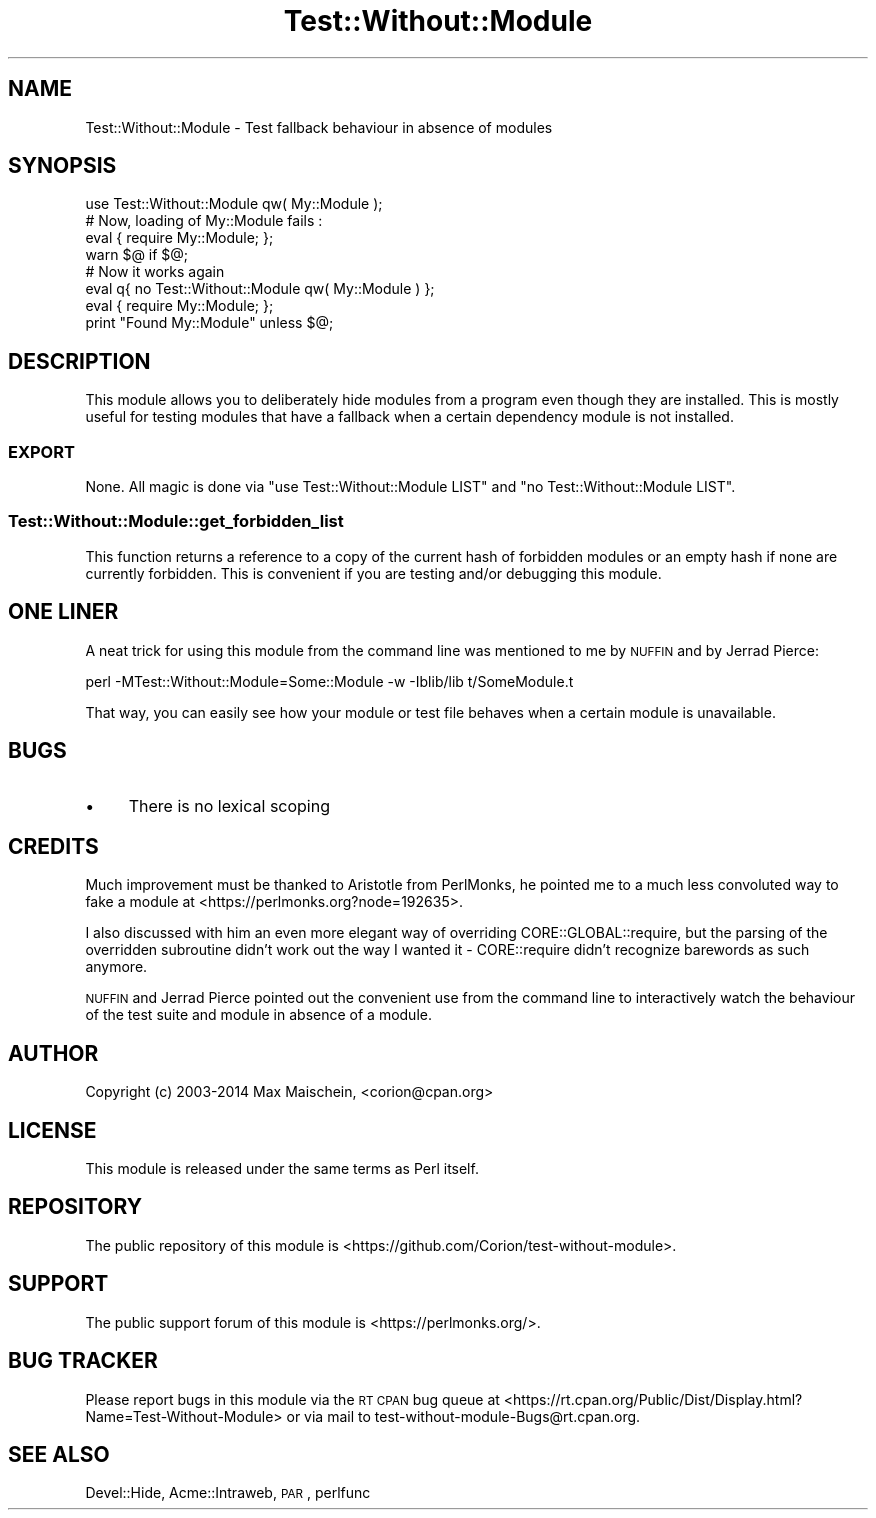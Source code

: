 .\" Automatically generated by Pod::Man 4.09 (Pod::Simple 3.35)
.\"
.\" Standard preamble:
.\" ========================================================================
.de Sp \" Vertical space (when we can't use .PP)
.if t .sp .5v
.if n .sp
..
.de Vb \" Begin verbatim text
.ft CW
.nf
.ne \\$1
..
.de Ve \" End verbatim text
.ft R
.fi
..
.\" Set up some character translations and predefined strings.  \*(-- will
.\" give an unbreakable dash, \*(PI will give pi, \*(L" will give a left
.\" double quote, and \*(R" will give a right double quote.  \*(C+ will
.\" give a nicer C++.  Capital omega is used to do unbreakable dashes and
.\" therefore won't be available.  \*(C` and \*(C' expand to `' in nroff,
.\" nothing in troff, for use with C<>.
.tr \(*W-
.ds C+ C\v'-.1v'\h'-1p'\s-2+\h'-1p'+\s0\v'.1v'\h'-1p'
.ie n \{\
.    ds -- \(*W-
.    ds PI pi
.    if (\n(.H=4u)&(1m=24u) .ds -- \(*W\h'-12u'\(*W\h'-12u'-\" diablo 10 pitch
.    if (\n(.H=4u)&(1m=20u) .ds -- \(*W\h'-12u'\(*W\h'-8u'-\"  diablo 12 pitch
.    ds L" ""
.    ds R" ""
.    ds C` ""
.    ds C' ""
'br\}
.el\{\
.    ds -- \|\(em\|
.    ds PI \(*p
.    ds L" ``
.    ds R" ''
.    ds C`
.    ds C'
'br\}
.\"
.\" Escape single quotes in literal strings from groff's Unicode transform.
.ie \n(.g .ds Aq \(aq
.el       .ds Aq '
.\"
.\" If the F register is >0, we'll generate index entries on stderr for
.\" titles (.TH), headers (.SH), subsections (.SS), items (.Ip), and index
.\" entries marked with X<> in POD.  Of course, you'll have to process the
.\" output yourself in some meaningful fashion.
.\"
.\" Avoid warning from groff about undefined register 'F'.
.de IX
..
.if !\nF .nr F 0
.if \nF>0 \{\
.    de IX
.    tm Index:\\$1\t\\n%\t"\\$2"
..
.    if !\nF==2 \{\
.        nr % 0
.        nr F 2
.    \}
.\}
.\" ========================================================================
.\"
.IX Title "Test::Without::Module 3"
.TH Test::Without::Module 3 "2017-04-09" "perl v5.26.1" "User Contributed Perl Documentation"
.\" For nroff, turn off justification.  Always turn off hyphenation; it makes
.\" way too many mistakes in technical documents.
.if n .ad l
.nh
.SH "NAME"
Test::Without::Module \- Test fallback behaviour in absence of modules
.SH "SYNOPSIS"
.IX Header "SYNOPSIS"
.Vb 1
\&  use Test::Without::Module qw( My::Module );
\&
\&  # Now, loading of My::Module fails :
\&  eval { require My::Module; };
\&  warn $@ if $@;
\&
\&  # Now it works again
\&  eval q{ no Test::Without::Module qw( My::Module ) };
\&  eval { require My::Module; };
\&  print "Found My::Module" unless $@;
.Ve
.SH "DESCRIPTION"
.IX Header "DESCRIPTION"
This module allows you to deliberately hide modules from a program
even though they are installed. This is mostly useful for testing modules
that have a fallback when a certain dependency module is not installed.
.SS "\s-1EXPORT\s0"
.IX Subsection "EXPORT"
None. All magic is done via \f(CW\*(C`use Test::Without::Module LIST\*(C'\fR and
\&\f(CW\*(C`no Test::Without::Module LIST\*(C'\fR.
.SS "Test::Without::Module::get_forbidden_list"
.IX Subsection "Test::Without::Module::get_forbidden_list"
This function returns a reference to a copy of the current hash of forbidden
modules or an empty hash if none are currently forbidden. This is convenient
if you are testing and/or debugging this module.
.SH "ONE LINER"
.IX Header "ONE LINER"
A neat trick for using this module from the command line
was mentioned to me by \s-1NUFFIN\s0 and by Jerrad Pierce:
.PP
.Vb 1
\&  perl \-MTest::Without::Module=Some::Module \-w \-Iblib/lib t/SomeModule.t
.Ve
.PP
That way, you can easily see how your module or test file behaves
when a certain module is unavailable.
.SH "BUGS"
.IX Header "BUGS"
.IP "\(bu" 4
There is no lexical scoping
.SH "CREDITS"
.IX Header "CREDITS"
Much improvement must be thanked to Aristotle from PerlMonks, he pointed me
to a much less convoluted way to fake a module at
<https://perlmonks.org?node=192635>.
.PP
I also discussed with him an even more elegant way of overriding
CORE::GLOBAL::require, but the parsing of the overridden subroutine
didn't work out the way I wanted it \- CORE::require didn't recognize
barewords as such anymore.
.PP
\&\s-1NUFFIN\s0 and Jerrad Pierce pointed out the convenient
use from the command line to interactively watch the
behaviour of the test suite and module in absence
of a module.
.SH "AUTHOR"
.IX Header "AUTHOR"
Copyright (c) 2003\-2014 Max Maischein, <corion@cpan.org>
.SH "LICENSE"
.IX Header "LICENSE"
This module is released under the same terms as Perl itself.
.SH "REPOSITORY"
.IX Header "REPOSITORY"
The public repository of this module is
<https://github.com/Corion/test\-without\-module>.
.SH "SUPPORT"
.IX Header "SUPPORT"
The public support forum of this module is
<https://perlmonks.org/>.
.SH "BUG TRACKER"
.IX Header "BUG TRACKER"
Please report bugs in this module via the \s-1RT CPAN\s0 bug queue at
<https://rt.cpan.org/Public/Dist/Display.html?Name=Test\-Without\-Module>
or via mail to test\-without\-module\-Bugs@rt.cpan.org.
.SH "SEE ALSO"
.IX Header "SEE ALSO"
Devel::Hide, Acme::Intraweb, \s-1PAR\s0, perlfunc
